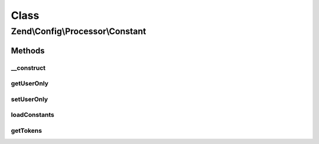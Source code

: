 .. Config/Processor/Constant.php generated using docpx on 01/30/13 03:02pm


Class
*****

Zend\\Config\\Processor\\Constant
=================================

Methods
-------

__construct
+++++++++++

.. function:: __construct()


    Constant Processor walks through a Config structure and replaces all
    PHP constants with their respective values

    :param bool: True to process only user-defined constants, false to process all PHP constants
    :param string: Optional prefix
    :param string: Optional suffix

    :rtype: \Zend\Config\Processor\Constant 



getUserOnly
+++++++++++

.. function:: getUserOnly()


    @return bool



setUserOnly
+++++++++++

.. function:: setUserOnly()


    Should we use only user-defined constants?

    :param bool: 

    :rtype: Constant 



loadConstants
+++++++++++++

.. function:: loadConstants()


    Load all currently defined constants into parser.

    :rtype: void 



getTokens
+++++++++

.. function:: getTokens()


    Get current token registry.

    :rtype: array 



